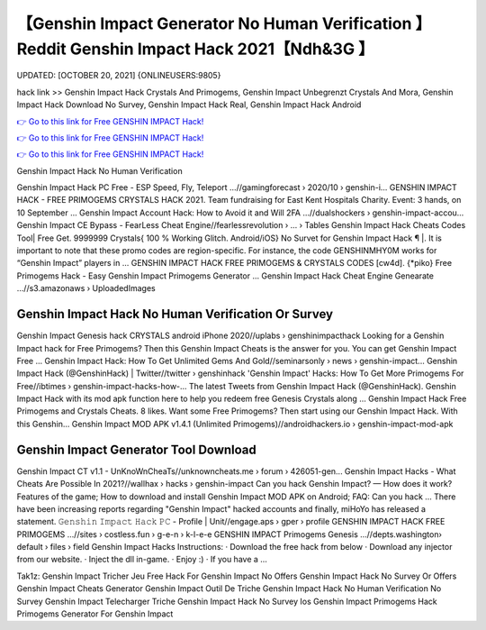 【Genshin Impact Generator No Human Verification 】 Reddit Genshin Impact Hack 2021【Ndh&3G 】
==============================================================================
UPDATED: [OCTOBER 20, 2021] {ONLINEUSERS:9805}

hack link >> Genshin Impact Hack Crystals And Primogems, Genshin Impact Unbegrenzt Crystals And Mora, Genshin Impact Hack Download No Survey, Genshin Impact Hack Real, Genshin Impact Hack Android

`👉 Go to this link for Free GENSHIN IMPACT Hack! <https://redirekt.in/x3bid>`_

`👉 Go to this link for Free GENSHIN IMPACT Hack! <https://redirekt.in/x3bid>`_

`👉 Go to this link for Free GENSHIN IMPACT Hack! <https://redirekt.in/x3bid>`_

Genshin Impact Hack No Human Verification


Genshin Impact Hack PC Free - ESP Speed, Fly, Teleport ...//gamingforecast › 2020/10 › genshin-i...
GENSHIN IMPACT HACK - FREE PRIMOGEMS CRYSTALS HACK 2021. Team fundraising for East Kent Hospitals Charity. Event: 3 hands, on 10 September ...
Genshin Impact Account Hack: How to Avoid it and Will 2FA ...//dualshockers › genshin-impact-accou...
Genshin Impact CE Bypass - FearLess Cheat Engine//fearlessrevolution › ... › Tables
Genshin Impact Hack Cheats Codes Tool| Free Get. 9999999 Crystals{ 100 % Working Glitch. Android/iOS} No Survet for Genshin Impact Hack ¶ |.
It is important to note that these promo codes are region-specific. For instance, the code GENSHINMHY0M works for “Genshin Impact” players in ...
GENSHIN IMPACT HACK FREE PRIMOGEMS & CRYSTALS CODES [cw4d]. {*piko} Free Primogems Hack - Easy Genshin Impact Primogems Generator ...
Genshin Impact Hack Cheat Engine Genearate ...//s3.amazonaws › UploadedImages

********************************
Genshin Impact Hack No Human Verification Or Survey
********************************

Genshin Impact Genesis hack CRYSTALS android iPhone 2020//uplabs › genshinimpacthack
Looking for a Genshin Impact hack for Free Primogems? Then this Genshin Impact Cheats is the answer for you. You can get Genshin Impact Free ...
Genshin Impact Hack: How To Get Unlimited Gems And Gold//seminarsonly › news › genshin-impact...
Genshin Impact Hack (@GenshinHack) | Twitter//twitter › genshinhack
'Genshin Impact' Hacks: How To Get More Primogems For Free//ibtimes › genshin-impact-hacks-how-...
The latest Tweets from Genshin Impact Hack (@GenshinHack). Genshin Impact Hack with its mod apk function here to help you redeem free Genesis Crystals along ...
Genshin Impact Hack Free Primogems and Crystals Cheats. 8 likes. Want some Free Primogems? Then start using our Genshin Impact Hack. With this Genshin...
Genshin Impact MOD APK v1.4.1 (Unlimited Primogems)//androidhackers.io › genshin-impact-mod-apk

***********************************
Genshin Impact Generator Tool Download
***********************************

Genshin Impact CT v1.1 - UnKnoWnCheaTs//unknowncheats.me › forum › 426051-gen...
Genshin Impact Hacks - What Cheats Are Possible In 2021?//wallhax › hacks › genshin-impact
Can you hack Genshin Impact? — How does it work? Features of the game; How to download and install Genshin Impact MOD APK on Android; FAQ: Can you hack ...
There have been increasing reports regarding "Genshin Impact" hacked accounts and finally, miHoYo has released a statement.
𝙶𝚎𝚗𝚜𝚑𝚒𝚗 𝙸𝚖𝚙𝚊𝚌𝚝 𝙷𝚊𝚌𝚔 𝙿𝙲 - Profile | Unit//engage.aps › gper › profile
GENSHIN IMPACT HACK FREE PRIMOGEMS ...//sites › costless.fun › g-e-n › k-l-e-e
GENSHIN IMPACT Primogems Genesis ...//depts.washington› default › files › field
Genshin Impact Hacks Instructions: · Download the free hack from below · Download any injector from our website. · Inject the dll in-game. · Enjoy :) · If you have a ...


Tak1z:
Genshin Impact Tricher Jeu
Free Hack For Genshin Impact No Offers
Genshin Impact Hack No Survey Or Offers
Genshin Impact Cheats Generator
Genshin Impact Outil De Triche
Genshin Impact Hack No Human Verification No Survey
Genshin Impact Telecharger Triche
Genshin Impact Hack No Survey Ios
Genshin Impact Primogems Hack
Primogems Generator For Genshin Impact
